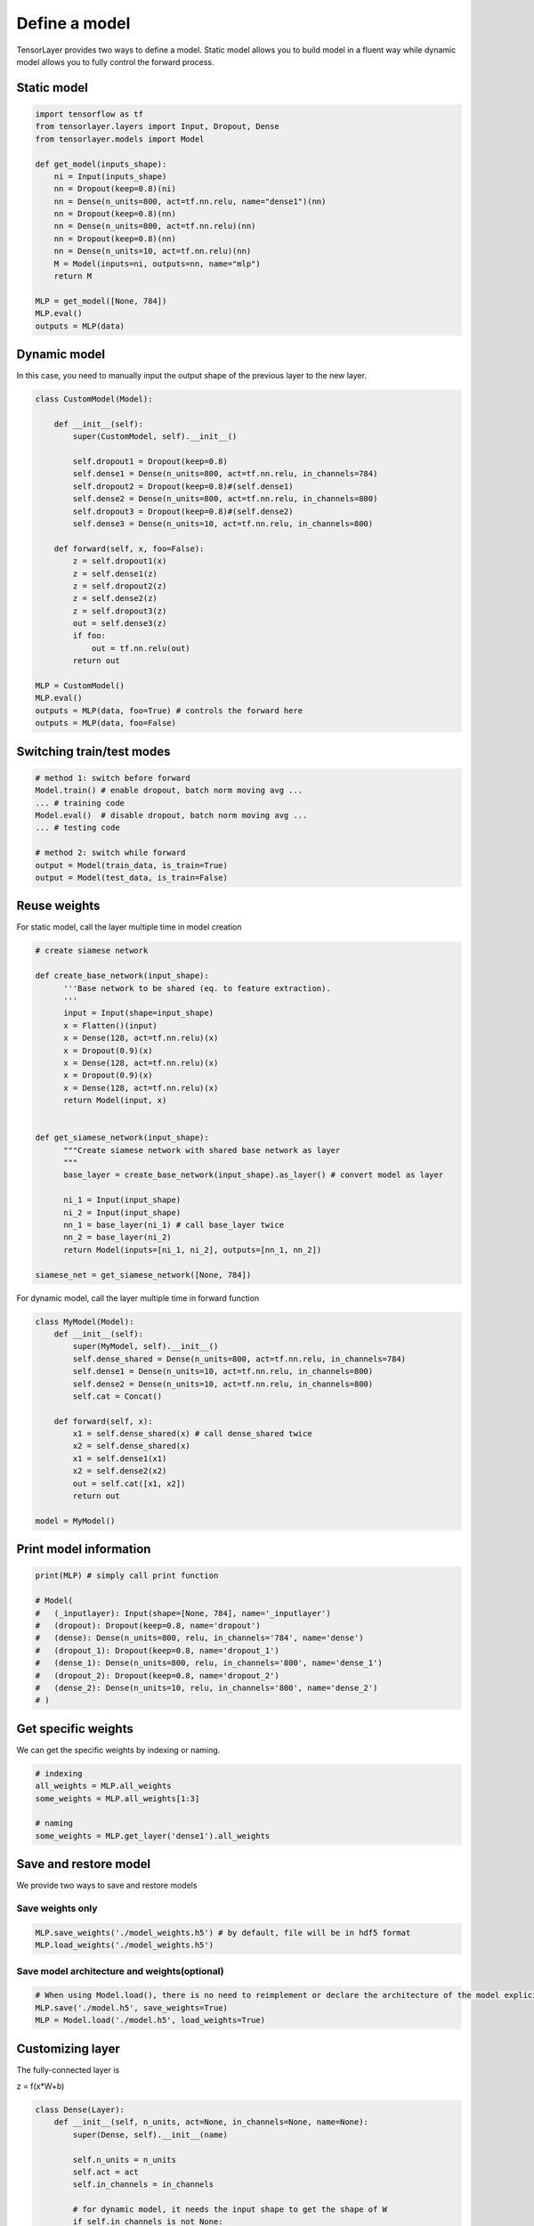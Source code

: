.. _getstartmodel:

===============
Define a model
===============

TensorLayer provides two ways to define a model.
Static model allows you to build model in a fluent way while dynamic model allows you to fully control the forward process.

Static model
===============

.. code-block:: python

  import tensorflow as tf
  from tensorlayer.layers import Input, Dropout, Dense
  from tensorlayer.models import Model

  def get_model(inputs_shape):
      ni = Input(inputs_shape)
      nn = Dropout(keep=0.8)(ni)
      nn = Dense(n_units=800, act=tf.nn.relu, name="dense1")(nn)
      nn = Dropout(keep=0.8)(nn)
      nn = Dense(n_units=800, act=tf.nn.relu)(nn)
      nn = Dropout(keep=0.8)(nn)
      nn = Dense(n_units=10, act=tf.nn.relu)(nn)
      M = Model(inputs=ni, outputs=nn, name="mlp")
      return M

  MLP = get_model([None, 784])
  MLP.eval()
  outputs = MLP(data)

Dynamic model
=======================


In this case, you need to manually input the output shape of the previous layer to the new layer.

.. code-block:: python

  class CustomModel(Model):

      def __init__(self):
          super(CustomModel, self).__init__()

          self.dropout1 = Dropout(keep=0.8)
          self.dense1 = Dense(n_units=800, act=tf.nn.relu, in_channels=784)
          self.dropout2 = Dropout(keep=0.8)#(self.dense1)
          self.dense2 = Dense(n_units=800, act=tf.nn.relu, in_channels=800)
          self.dropout3 = Dropout(keep=0.8)#(self.dense2)
          self.dense3 = Dense(n_units=10, act=tf.nn.relu, in_channels=800)

      def forward(self, x, foo=False):
          z = self.dropout1(x)
          z = self.dense1(z)
          z = self.dropout2(z)
          z = self.dense2(z)
          z = self.dropout3(z)
          out = self.dense3(z)
          if foo:
              out = tf.nn.relu(out)
          return out

  MLP = CustomModel()
  MLP.eval()
  outputs = MLP(data, foo=True) # controls the forward here
  outputs = MLP(data, foo=False)
  
  
Switching train/test modes
=============================

.. code-block:: python

  # method 1: switch before forward
  Model.train() # enable dropout, batch norm moving avg ...
  ... # training code
  Model.eval()  # disable dropout, batch norm moving avg ...
  ... # testing code
  
  # method 2: switch while forward
  output = Model(train_data, is_train=True)
  output = Model(test_data, is_train=False)

Reuse weights
=======================

For static model, call the layer multiple time in model creation

.. code-block:: python

  # create siamese network

  def create_base_network(input_shape):
        '''Base network to be shared (eq. to feature extraction).
        '''
        input = Input(shape=input_shape)
        x = Flatten()(input)
        x = Dense(128, act=tf.nn.relu)(x)
        x = Dropout(0.9)(x)
        x = Dense(128, act=tf.nn.relu)(x)
        x = Dropout(0.9)(x)
        x = Dense(128, act=tf.nn.relu)(x)
        return Model(input, x)


  def get_siamese_network(input_shape):
        """Create siamese network with shared base network as layer
        """
        base_layer = create_base_network(input_shape).as_layer() # convert model as layer

        ni_1 = Input(input_shape)
        ni_2 = Input(input_shape)
        nn_1 = base_layer(ni_1) # call base_layer twice
        nn_2 = base_layer(ni_2)
        return Model(inputs=[ni_1, ni_2], outputs=[nn_1, nn_2])

  siamese_net = get_siamese_network([None, 784])

For dynamic model, call the layer multiple time in forward function

.. code-block:: python

  class MyModel(Model):
      def __init__(self):
          super(MyModel, self).__init__()
          self.dense_shared = Dense(n_units=800, act=tf.nn.relu, in_channels=784)
          self.dense1 = Dense(n_units=10, act=tf.nn.relu, in_channels=800)
          self.dense2 = Dense(n_units=10, act=tf.nn.relu, in_channels=800)
          self.cat = Concat()

      def forward(self, x):
          x1 = self.dense_shared(x) # call dense_shared twice
          x2 = self.dense_shared(x)
          x1 = self.dense1(x1)
          x2 = self.dense2(x2)
          out = self.cat([x1, x2])
          return out

  model = MyModel()

Print model information
=======================

.. code-block:: python

  print(MLP) # simply call print function

  # Model(
  #   (_inputlayer): Input(shape=[None, 784], name='_inputlayer')
  #   (dropout): Dropout(keep=0.8, name='dropout')
  #   (dense): Dense(n_units=800, relu, in_channels='784', name='dense')
  #   (dropout_1): Dropout(keep=0.8, name='dropout_1')
  #   (dense_1): Dense(n_units=800, relu, in_channels='800', name='dense_1')
  #   (dropout_2): Dropout(keep=0.8, name='dropout_2')
  #   (dense_2): Dense(n_units=10, relu, in_channels='800', name='dense_2')
  # )

Get specific weights
=======================

We can get the specific weights by indexing or naming.

.. code-block:: python

  # indexing
  all_weights = MLP.all_weights
  some_weights = MLP.all_weights[1:3]

  # naming
  some_weights = MLP.get_layer('dense1').all_weights


Save and restore model
=======================

We provide two ways to save and restore models


Save weights only
------------------

.. code-block:: python

  MLP.save_weights('./model_weights.h5') # by default, file will be in hdf5 format
  MLP.load_weights('./model_weights.h5')

Save model architecture and weights(optional)
---------------------------------------------

.. code-block:: python

  # When using Model.load(), there is no need to reimplement or declare the architecture of the model explicitly in code
  MLP.save('./model.h5', save_weights=True)
  MLP = Model.load('./model.h5', load_weights=True)

Customizing layer
==================

The fully-connected layer is

z = f(x*W+b)

.. code-block:: python

  class Dense(Layer):
      def __init__(self, n_units, act=None, in_channels=None, name=None):
          super(Dense, self).__init__(name)

          self.n_units = n_units
          self.act = act
          self.in_channels = in_channels

          # for dynamic model, it needs the input shape to get the shape of W
          if self.in_channels is not None:
              self.build(self.in_channels)
              self._built = True

      def build(self, inputs_shape):
          if self.in_channels is None and len(inputs_shape) != 2:
              raise AssertionError("The input dimension must be rank 2, please reshape or flatten it")
          if self.in_channels:
              shape = [self.in_channels, self.n_units]
          else:
              self.in_channels = inputs_shape[1]
              shape = [inputs_shape[1], self.n_units]
          self.W = self._get_weights("weights", shape=tuple(shape))
          if self.b_init:
              self.b = self._get_weights("biases", shape=(self.n_units, ))

      @tf.function
      def forward(self, inputs):
          z = tf.matmul(inputs, self.W)
          if self.b_init:
              z = tf.add(z, self.b)
          if self.act:
              z = self.act(z)
          return z
